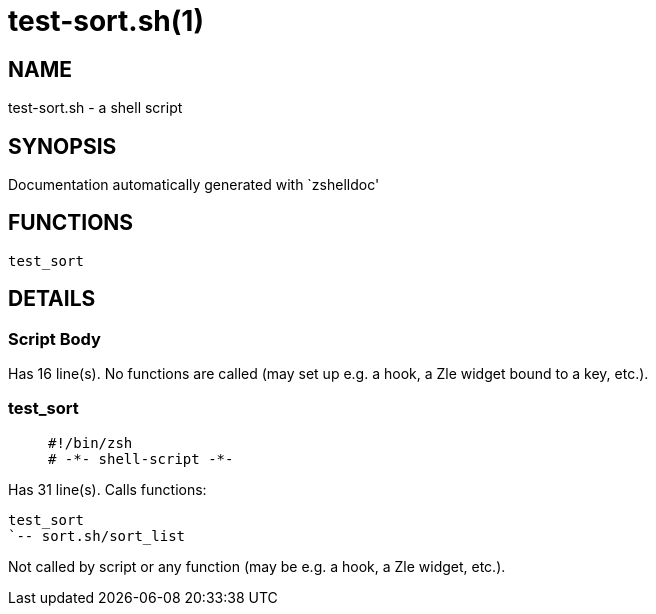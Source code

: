 test-sort.sh(1)
===============
:compat-mode!:

NAME
----
test-sort.sh - a shell script

SYNOPSIS
--------
Documentation automatically generated with `zshelldoc'

FUNCTIONS
---------

 test_sort

DETAILS
-------

Script Body
~~~~~~~~~~~

Has 16 line(s). No functions are called (may set up e.g. a hook, a Zle widget bound to a key, etc.).

test_sort
~~~~~~~~~

____
 #!/bin/zsh
 # -*- shell-script -*-
____

Has 31 line(s). Calls functions:

 test_sort
 `-- sort.sh/sort_list

Not called by script or any function (may be e.g. a hook, a Zle widget, etc.).

